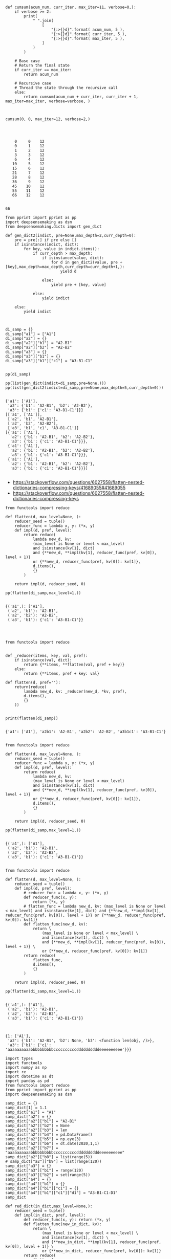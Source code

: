 


#+BEGIN_SRC ipython :session *iPython* :eval yes :results raw drawer :exports both :shebang "#!/usr/bin/env python3\n# -*- coding: utf-8 -*-\n\n" :var DIR_PROJ_MAIN=(file-name-directory buffer-file-name) :tangle yes

def cumsum(acum_num, curr_iter, max_iter=11, verbose=0,):
    if verbose >= 2:
        print(
            " ".join(
                [
                    "{:>{}d}".format( acum_num, 5 ),
                    "{:>{}d}".format( curr_iter, 5 ),
                    "{:>{}d}".format( max_iter, 5 ),
                ]
            )
        )

    # Base case
    # Return the final state
    if curr_iter == max_iter:
        return acum_num

    # Recursive case
    # Thread the state through the recursive call
    else:
        return cumsum(acum_num + curr_iter, curr_iter + 1,  max_iter=max_iter, verbose=verbose, )

#+END_SRC

#+RESULTS:
:results:
# Out[46]:
:end:



#+BEGIN_SRC ipython :session *iPython* :eval yes :results raw drawer :exports both :shebang "#!/usr/bin/env python3\n# -*- coding: utf-8 -*-\n\n" :var DIR_PROJ_MAIN=(file-name-directory buffer-file-name) :tangle yes

cumsum(0, 0, max_iter=12, verbose=2,)



#+END_SRC

#+RESULTS:
:results:
# Out[47]:
# output
:     0     0    12
:     0     1    12
:     1     2    12
:     3     3    12
:     6     4    12
:    10     5    12
:    15     6    12
:    21     7    12
:    28     8    12
:    36     9    12
:    45    10    12
:    55    11    12
:    66    12    12
:
# text/plain
: 66
:end:



#+BEGIN_SRC ipython :session *iPython* :eval yes :results raw drawer :exports both :shebang "#!/usr/bin/env python3\n# -*- coding: utf-8 -*-\n\n" :var DIR_PROJ_MAIN=(file-name-directory buffer-file-name) :tangle yes
from pprint import pprint as pp
import deepsensemaking as dsm
from deepsensemaking.dicts import gen_dict

def gen_dict2(indict, pre=None,max_depth=2,curr_depth=0):
    pre = pre[:] if pre else []
    if isinstance(indict, dict):
        for key, value in indict.items():
            if curr_depth > max_depth:
                if isinstance(value, dict):
                    for d in gen_dict2(value, pre + [key],max_depth=max_depth,curr_depth=curr_depth+1,):
                        yield d

                else:
                    yield pre + [key, value]

            else:
                yield indict

    else:
        yield indict



di_samp = {}
di_samp["a1"] = ["A1"]
di_samp["a2"] = {}
di_samp["a2"]["b1"] = "A2-B1"
di_samp["a2"]["b2"] = "A2-B2"
di_samp["a3"] = {}
di_samp["a3"]["b1"] = {}
di_samp["a3"]["b1"]["c1"] = "A3-B1-C1"


pp(di_samp)

pp(list(gen_dict(indict=di_samp,pre=None,)))
pp(list(gen_dict2(indict=di_samp,pre=None,max_depth=5,curr_depth=0)))

#+END_SRC

#+RESULTS:
:results:
# Out[44]:
# output
: {'a1': ['A1'],
:  'a2': {'b1': 'A2-B1', 'b2': 'A2-B2'},
:  'a3': {'b1': {'c1': 'A3-B1-C1'}}}
: [['a1', ['A1']],
:  ['a2', 'b1', 'A2-B1'],
:  ['a2', 'b2', 'A2-B2'],
:  ['a3', 'b1', 'c1', 'A3-B1-C1']]
: [{'a1': ['A1'],
:   'a2': {'b1': 'A2-B1', 'b2': 'A2-B2'},
:   'a3': {'b1': {'c1': 'A3-B1-C1'}}},
:  {'a1': ['A1'],
:   'a2': {'b1': 'A2-B1', 'b2': 'A2-B2'},
:   'a3': {'b1': {'c1': 'A3-B1-C1'}}},
:  {'a1': ['A1'],
:   'a2': {'b1': 'A2-B1', 'b2': 'A2-B2'},
:   'a3': {'b1': {'c1': 'A3-B1-C1'}}}]
:
:end:



- https://stackoverflow.com/questions/6027558/flatten-nested-dictionaries-compressing-keys/41689055#41689055
- https://stackoverflow.com/questions/6027558/flatten-nested-dictionaries-compressing-keys

#+BEGIN_SRC ipython :session *iPython* :eval yes :results raw drawer :exports both :shebang "#!/usr/bin/env python3\n# -*- coding: utf-8 -*-\n\n" :var DIR_PROJ_MAIN=(file-name-directory buffer-file-name) :tangle ye
from functools import reduce

def flatten(d, max_level=None, ):
    reducer_seed = tuple()
    reducer_func = lambda x, y: (*x, y)
    def impl(d, pref, level):
        return reduce(
            lambda new_d, kv:
            (max_level is None or level < max_level)
            and isinstance(kv[1], dict)
            and {**new_d, **impl(kv[1], reducer_func(pref, kv[0]), level + 1)}
            or {**new_d, reducer_func(pref, kv[0]): kv[1]},
            d.items(),
            {}
        )

    return impl(d, reducer_seed, 0)

pp(flatten(di_samp,max_level=1,))

#+END_SRC

#+RESULTS:
:results:
# Out[82]:
# output
: {('a1',): ['A1'],
:  ('a2', 'b1'): 'A2-B1',
:  ('a2', 'b2'): 'A2-B2',
:  ('a3', 'b1'): {'c1': 'A3-B1-C1'}}
:
:end:



#+BEGIN_SRC ipython :session *iPython* :eval yes :results raw drawer :exports both :shebang "#!/usr/bin/env python3\n# -*- coding: utf-8 -*-\n\n" :var DIR_PROJ_MAIN=(file-name-directory buffer-file-name) :tangle yes


from functools import reduce


def _reducer(items, key, val, pref):
    if isinstance(val, dict):
        return {**items, **flatten(val, pref + key)}
    else:
        return {**items, pref + key: val}

def flatten(d, pref=''):
    return(reduce(
        lambda new_d, kv: _reducer(new_d, *kv, pref),
        d.items(),
        {}
    ))


print(flatten(di_samp))

#+END_SRC

#+RESULTS:
:results:
# Out[54]:
# output
: {'a1': ['A1'], 'a2b1': 'A2-B1', 'a2b2': 'A2-B2', 'a3b1c1': 'A3-B1-C1'}
:
:end:




#+BEGIN_SRC ipython :session *iPython* :eval yes :results raw drawer :exports both :shebang "#!/usr/bin/env python3\n# -*- coding: utf-8 -*-\n\n" :var DIR_PROJ_MAIN=(file-name-directory buffer-file-name) :tangle ye
from functools import reduce

def flatten(d, max_level=None, ):
    reducer_seed = tuple()
    reducer_func = lambda x, y: (*x, y)
    def impl(d, pref, level):
        return reduce(
            lambda new_d, kv:
            (max_level is None or level < max_level)
            and isinstance(kv[1], dict)
            and {**new_d, **impl(kv[1], reducer_func(pref, kv[0]), level + 1)}
            or {**new_d, reducer_func(pref, kv[0]): kv[1]},
            d.items(),
            {}
        )

    return impl(d, reducer_seed, 0)

pp(flatten(di_samp,max_level=1,))

#+END_SRC

#+RESULTS:
:results:
# Out[83]:
# output
: {('a1',): ['A1'],
:  ('a2', 'b1'): 'A2-B1',
:  ('a2', 'b2'): 'A2-B2',
:  ('a3', 'b1'): {'c1': 'A3-B1-C1'}}
:
:end:


#+BEGIN_SRC ipython :session *iPython* :eval yes :results raw drawer :exports both :shebang "#!/usr/bin/env python3\n# -*- coding: utf-8 -*-\n\n" :var DIR_PROJ_MAIN=(file-name-directory buffer-file-name) :tangle ye
from functools import reduce

def flatten(d, max_level=None, ):
    reducer_seed = tuple()
    def impl(d, pref, level):
        # reducer_func = lambda x, y: (*x, y)
        def reducer_func(x, y):
            return (*x, y)
        # flatten_func = lambda new_d, kv: (max_level is None or level < max_level) and isinstance(kv[1], dict) and {**new_d, **impl(kv[1], reducer_func(pref, kv[0]), level + 1)} or {**new_d, reducer_func(pref, kv[0]): kv[1]}
        def flatten_func(new_d, kv):
            return \
                (max_level is None or level < max_level) \
                and isinstance(kv[1], dict) \
                and {**new_d, **impl(kv[1], reducer_func(pref, kv[0]), level + 1)} \
                or {**new_d, reducer_func(pref, kv[0]): kv[1]}
        return reduce(
            flatten_func,
            d.items(),
            {}
        )

    return impl(d, reducer_seed, 0)

pp(flatten(di_samp,max_level=1,))

#+END_SRC

#+RESULTS:
:results:
# Out[107]:
# output
: {('a1',): ['A1'],
:  ('a2', 'b1'): 'A2-B1',
:  ('a2', 'b2'): 'A2-B2',
:  ('a3', 'b1'): {'c1': 'A3-B1-C1'}}
:
:end:



#+BEGIN_SRC ipython :session *iPython* :eval yes :results raw drawer :exports both :shebang "#!/usr/bin/env python3\n# -*- coding: utf-8 -*-\n\n" :var DIR_PROJ_MAIN=(file-name-directory buffer-file-name) :tangle yes
#+END_SRC

#+RESULTS:
:results:
# Out[209]:
# text/plain
: {1: ['A1'],
:  'a2': {'b1': 'A2-B1', 'b2': None, 'b3': <function len(obj, /)>},
:  'a3': {'b1': {'c1': 'aaaaaaaaaabbbbbbbbbbccccccccccddddddddddeeeeeeeeee'}}}
:end:

#+BEGIN_SRC ipython :session *iPython* :eval yes :results raw drawer :exports both :shebang "#!/usr/bin/env python3\n# -*- coding: utf-8 -*-\n\n" :var DIR_PROJ_MAIN=(file-name-directory buffer-file-name) :tangle ye
import types
import functools
import numpy as np
import re
import datetime as dt
import pandas as pd
from functools import reduce
from pprint import pprint as pp
import deepsensemaking as dsm

samp_dict = {}
samp_dict[1] = 1.1
samp_dict["a1"] = "A1"
samp_dict["a2"] = {}
samp_dict["a2"]["b1"] = "A2-B1"
samp_dict["a2"]["b2"] = None
samp_dict["a2"]["b3"] = len
samp_dict["a2"]["b4"] = pd.DataFrame()
samp_dict["a2"]["b5"] = np.eye(3)
samp_dict["a2"]["b6"] = dt.date(2020,1,1)
samp_dict["a2"]["b7"] = "aaaaaaaaaabbbbbbbbbbccccccccccddddddddddeeeeeeeeee"
samp_dict["a2"]["b8"] = list(range(5))
# samp_dict["a2"]["b9"] = list(range(120))
samp_dict["a3"] = {}
samp_dict["a3"]["b1"] = range(120)
samp_dict["a3"]["b2"] = set(range(5))
samp_dict["a4"] = {}
samp_dict["a4"]["b1"] = {}
samp_dict["a4"]["b1"]["c1"] = {}
samp_dict["a4"]["b1"]["c1"]["d1"] = "A3-B1-C1-D1"
samp_dict

def red_dict(in_dict,max_level=None,):
    reducer_seed = tuple()
    def impl(in_dict, pref, level):
        def reducer_func(x, y): return (*x, y)
        def flatten_func(new_in_dict, kv):
            return \
                (max_level is None or level < max_level) \
                and isinstance(kv[1], dict) \
                and {**new_in_dict, **impl(kv[1], reducer_func(pref, kv[0]), level + 1)} \
                or {**new_in_dict, reducer_func(pref, kv[0]): kv[1]}
        return reduce(
            flatten_func,
            in_dict.items(),
            {}
        )

    return impl(in_dict, reducer_seed, 0)

pp(red_dict(in_dict=samp_dict,max_level=0,))

#+END_SRC

#+RESULTS:
:results:
# Out[16]:
# output
: {(1,): 1.1,
:  ('a1',): 'A1',
:  ('a2',): {'b1': 'A2-B1',
:            'b2': None,
:            'b3': <built-in function len>,
:            'b4': Empty DataFrame
: Columns: []
: Index: [],
:            'b5': array([[1., 0., 0.],
:        [0., 1., 0.],
:        [0., 0., 1.]]),
:            'b6': datetime.date(2020, 1, 1),
:            'b7': 'aaaaaaaaaabbbbbbbbbbccccccccccddddddddddeeeeeeeeee',
:            'b8': [0, 1, 2, 3, 4]},
:  ('a3',): {'b1': range(0, 120), 'b2': {0, 1, 2, 3, 4}},
:  ('a4',): {'b1': {'c1': {'d1': 'A3-B1-C1-D1'}}}}
:
:end:


#+BEGIN_SRC ipython :session *iPython* :eval yes :results raw drawer :exports both :shebang "#!/usr/bin/env python3\n# -*- coding: utf-8 -*-\n\n" :var DIR_PROJ_MAIN=(file-name-directory buffer-file-name) :tangle yes

def str_dict(in_dict,name="in_dict",max_level=1,disp_vals=True,max_len=40,):
    repr_func = lambda item: "\""+item+"\"" if isinstance(item, ( str, ) ) else str(item)
    out_str = ""
    for key,val in red_dict(in_dict,max_level=max_level,).items():
        out_str += name if name else ""
        out_str += "["
        out_str += "][".join( repr_func(item) for item in key )
        out_str += "]"
        if disp_vals:
            out_str += " = "
            # out_str += str(val)
            val_str = "<???>"
            if isinstance(val,(list,tuple,set,str,int,float,complex,re.Pattern,)):
                val_str = str(val)
                if len(val_str) > max_len:
                    val_str = val_str[:40] + " + [ ... ] # trimmed val..."
            elif val is None:
                val_str = str(val) + " #<" + str(type(val).__name__) + ">"
            elif isinstance(val,(types.FunctionType,types.BuiltinFunctionType,functools.partial,)):
                val_str = "<" + str( type( val).__name__ ) + ":" + str(val.__name__) + ">"
            elif isinstance(val, (np.ndarray, np.generic,) ):
                val_str = "<" + str( type( val).__name__ ) + "> # shape: " + str(val.shape)
            elif isinstance(val, (dt.date,dt.time,dt.datetime,) ):
                val_str = val.__repr__() + " # <" + str( type( val).__name__ ) + ">"
            else:
                val_str = "<" + str( type( val).__name__ ) + ">"
            out_str += val_str

        out_str += "\n"
    return out_str


def print_dict(in_dict,name="in_dict",max_level=1,disp_vals=True):
    print(str_dict(in_dict,name=name,max_level=max_level,disp_vals=disp_vals))


print_dict(in_dict=samp_dict,name="in_dict",max_level=1,disp_vals=True)

#+END_SRC

#+RESULTS:
:results:
# Out[17]:
# output
: in_dict[1] = 1.1
: in_dict["a1"] = A1
: in_dict["a2"]["b1"] = A2-B1
: in_dict["a2"]["b2"] = None #<NoneType>
: in_dict["a2"]["b3"] = <builtin_function_or_method:len>
: in_dict["a2"]["b4"] = <DataFrame>
: in_dict["a2"]["b5"] = <ndarray> # shape: (3, 3)
: in_dict["a2"]["b6"] = datetime.date(2020, 1, 1) # <date>
: in_dict["a2"]["b7"] = aaaaaaaaaabbbbbbbbbbccccccccccdddddddddd + [ ... ] # trimmed val...
: in_dict["a2"]["b8"] = [0, 1, 2, 3, 4]
: in_dict["a3"]["b1"] = <range>
: in_dict["a3"]["b2"] = {0, 1, 2, 3, 4}
: in_dict["a4"]["b1"] = <dict>
:
:
:end:


#+BEGIN_SRC ipython :session *iPython* :eval yes :results raw drawer :exports both :shebang "#!/usr/bin/env python3\n# -*- coding: utf-8 -*-\n\n" :var DIR_PROJ_MAIN=(file-name-directory buffer-file-name) :tangle yes
#+END_SRC

#+RESULTS:
:results:
# Out[4]:
:end:
